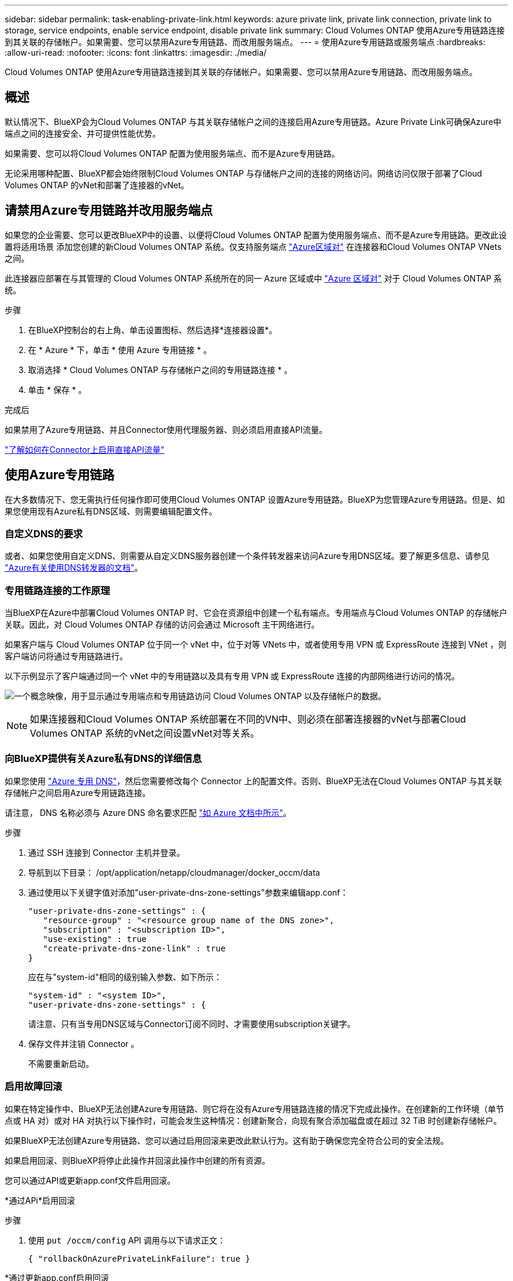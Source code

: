 ---
sidebar: sidebar 
permalink: task-enabling-private-link.html 
keywords: azure private link, private link connection, private link to storage, service endpoints, enable service endpoint, disable private link 
summary: Cloud Volumes ONTAP 使用Azure专用链路连接到其关联的存储帐户。如果需要、您可以禁用Azure专用链路、而改用服务端点。 
---
= 使用Azure专用链路或服务端点
:hardbreaks:
:allow-uri-read: 
:nofooter: 
:icons: font
:linkattrs: 
:imagesdir: ./media/


[role="lead"]
Cloud Volumes ONTAP 使用Azure专用链路连接到其关联的存储帐户。如果需要、您可以禁用Azure专用链路、而改用服务端点。



== 概述

默认情况下、BlueXP会为Cloud Volumes ONTAP 与其关联存储帐户之间的连接启用Azure专用链路。Azure Private Link可确保Azure中端点之间的连接安全、并可提供性能优势。

如果需要、您可以将Cloud Volumes ONTAP 配置为使用服务端点、而不是Azure专用链路。

无论采用哪种配置、BlueXP都会始终限制Cloud Volumes ONTAP 与存储帐户之间的连接的网络访问。网络访问仅限于部署了Cloud Volumes ONTAP 的vNet和部署了连接器的vNet。



== 请禁用Azure专用链路并改用服务端点

如果您的企业需要、您可以更改BlueXP中的设置、以便将Cloud Volumes ONTAP 配置为使用服务端点、而不是Azure专用链路。更改此设置将适用场景 添加您创建的新Cloud Volumes ONTAP 系统。仅支持服务端点 link:https://docs.microsoft.com/en-us/azure/availability-zones/cross-region-replication-azure#azure-cross-region-replication-pairings-for-all-geographies["Azure区域对"^] 在连接器和Cloud Volumes ONTAP VNets之间。

此连接器应部署在与其管理的 Cloud Volumes ONTAP 系统所在的同一 Azure 区域或中 https://docs.microsoft.com/en-us/azure/availability-zones/cross-region-replication-azure#azure-cross-region-replication-pairings-for-all-geographies["Azure 区域对"^] 对于 Cloud Volumes ONTAP 系统。

.步骤
. 在BlueXP控制台的右上角、单击设置图标、然后选择*连接器设置*。
. 在 * Azure * 下，单击 * 使用 Azure 专用链接 * 。
. 取消选择 * Cloud Volumes ONTAP 与存储帐户之间的专用链路连接 * 。
. 单击 * 保存 * 。


.完成后
如果禁用了Azure专用链路、并且Connector使用代理服务器、则必须启用直接API流量。

https://docs.netapp.com/us-en/cloud-manager-setup-admin/task-configuring-proxy.html#enable-a-proxy-on-a-connector["了解如何在Connector上启用直接API流量"^]



== 使用Azure专用链路

在大多数情况下、您无需执行任何操作即可使用Cloud Volumes ONTAP 设置Azure专用链路。BlueXP为您管理Azure专用链路。但是、如果您使用现有Azure私有DNS区域、则需要编辑配置文件。



=== 自定义DNS的要求

或者、如果您使用自定义DNS、则需要从自定义DNS服务器创建一个条件转发器来访问Azure专用DNS区域。要了解更多信息、请参见 link:https://learn.microsoft.com/en-us/azure/private-link/private-endpoint-dns#on-premises-workloads-using-a-dns-forwarder["Azure有关使用DNS转发器的文档"^]。



=== 专用链路连接的工作原理

当BlueXP在Azure中部署Cloud Volumes ONTAP 时、它会在资源组中创建一个私有端点。专用端点与Cloud Volumes ONTAP 的存储帐户关联。因此，对 Cloud Volumes ONTAP 存储的访问会通过 Microsoft 主干网络进行。

如果客户端与 Cloud Volumes ONTAP 位于同一个 vNet 中，位于对等 VNets 中，或者使用专用 VPN 或 ExpressRoute 连接到 VNet ，则客户端访问将通过专用链路进行。

以下示例显示了客户端通过同一个 vNet 中的专用链路以及具有专用 VPN 或 ExpressRoute 连接的内部网络进行访问的情况。

image:diagram_azure_private_link.png["一个概念映像，用于显示通过专用端点和专用链路访问 Cloud Volumes ONTAP 以及存储帐户的数据。"]


NOTE: 如果连接器和Cloud Volumes ONTAP 系统部署在不同的VN中、则必须在部署连接器的vNet与部署Cloud Volumes ONTAP 系统的vNet之间设置vNet对等关系。



=== 向BlueXP提供有关Azure私有DNS的详细信息

如果您使用 https://docs.microsoft.com/en-us/azure/dns/private-dns-overview["Azure 专用 DNS"^]，然后您需要修改每个 Connector 上的配置文件。否则、BlueXP无法在Cloud Volumes ONTAP 与其关联存储帐户之间启用Azure专用链路连接。

请注意， DNS 名称必须与 Azure DNS 命名要求匹配 https://docs.microsoft.com/en-us/azure/storage/common/storage-private-endpoints#dns-changes-for-private-endpoints["如 Azure 文档中所示"^]。

.步骤
. 通过 SSH 连接到 Connector 主机并登录。
. 导航到以下目录： /opt/application/netapp/cloudmanager/docker_occm/data
. 通过使用以下关键字值对添加"user-private-dns-zone-settings"参数来编辑app.conf：
+
....
"user-private-dns-zone-settings" : {
   "resource-group" : "<resource group name of the DNS zone>",
   "subscription" : "<subscription ID>",
   "use-existing" : true
   "create-private-dns-zone-link" : true
}
....
+
应在与"system-id"相同的级别输入参数、如下所示：

+
....
"system-id" : "<system ID>",
"user-private-dns-zone-settings" : {
....
+
请注意、只有当专用DNS区域与Connector订阅不同时、才需要使用subscription关键字。

. 保存文件并注销 Connector 。
+
不需要重新启动。





=== 启用故障回滚

如果在特定操作中、BlueXP无法创建Azure专用链路、则它将在没有Azure专用链路连接的情况下完成此操作。在创建新的工作环境（单节点或 HA 对）或对 HA 对执行以下操作时，可能会发生这种情况：创建新聚合，向现有聚合添加磁盘或在超过 32 TiB 时创建新存储帐户。

如果BlueXP无法创建Azure专用链路、您可以通过启用回滚来更改此默认行为。这有助于确保您完全符合公司的安全法规。

如果启用回滚、则BlueXP将停止此操作并回滚此操作中创建的所有资源。

您可以通过API或更新app.conf文件启用回滚。

*通过APi*启用回滚

.步骤
. 使用 `put /occm/config` API 调用与以下请求正文：
+
[source, json]
----
{ "rollbackOnAzurePrivateLinkFailure": true }
----


*通过更新app.conf启用回滚

.步骤
. 使用 `put /occm/config` API 调用与以下请求正文：
+
[source, json]
----
{ "rollbackOnAzurePrivateLinkFailure": false }
----

